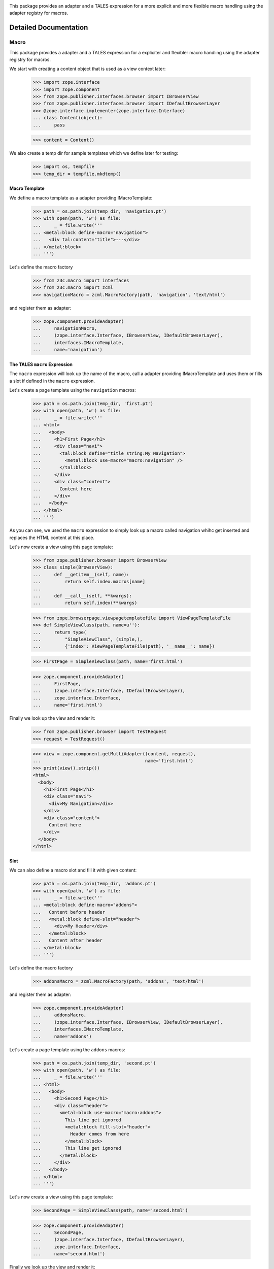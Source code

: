 .. image:: https://img.shields.io/pypi/v/z3c.macro.svg
        :target: https://pypi.python.org/pypi/z3c.macro/
        :alt: Latest release

.. image:: https://img.shields.io/pypi/pyversions/z3c.macro.svg
        :target: https://pypi.org/project/z3c.macro/
        :alt: Supported Python versions

.. image:: https://travis-ci.org/zopefoundation/z3c.macro.svg?branch=master
        :target: https://travis-ci.org/zopefoundation/z3c.macro

.. image:: https://coveralls.io/repos/github/zopefoundation/z3c.macro/badge.svg?branch=master
        :target: https://coveralls.io/github/zopefoundation/z3c.macro?branch=master

This package provides an adapter and a TALES expression for a more explicit and
more flexible macro handling using the adapter registry for macros.


Detailed Documentation
======================


=====
Macro
=====

This package provides a adapter and a TALES expression for a expliciter and
flexibler macro handling using the adapter registry for macros.

We start with creating a content object that is used as a view context later:

  >>> import zope.interface
  >>> import zope.component
  >>> from zope.publisher.interfaces.browser import IBrowserView
  >>> from zope.publisher.interfaces.browser import IDefaultBrowserLayer
  >>> @zope.interface.implementer(zope.interface.Interface)
  ... class Content(object):
  ...     pass

  >>> content = Content()

We also create a temp dir for sample templates which we define later for
testing:

  >>> import os, tempfile
  >>> temp_dir = tempfile.mkdtemp()


Macro Template
--------------

We define a macro template as a adapter providing IMacroTemplate:

  >>> path = os.path.join(temp_dir, 'navigation.pt')
  >>> with open(path, 'w') as file:
  ...     _ = file.write('''
  ... <metal:block define-macro="navigation">
  ...   <div tal:content="title">---</div>
  ... </metal:block>
  ... ''')

Let's define the macro factory

  >>> from z3c.macro import interfaces
  >>> from z3c.macro import zcml
  >>> navigationMacro = zcml.MacroFactory(path, 'navigation', 'text/html')

and register them as adapter:

  >>> zope.component.provideAdapter(
  ...     navigationMacro,
  ...     (zope.interface.Interface, IBrowserView, IDefaultBrowserLayer),
  ...     interfaces.IMacroTemplate,
  ...     name='navigation')


The TALES ``macro`` Expression
------------------------------

The ``macro`` expression will look up the name of the macro, call a adapter
providing IMacroTemplate and uses them or fills a slot if defined in the
``macro`` expression.

Let's create a page template using the ``navigation`` macros:

  >>> path = os.path.join(temp_dir, 'first.pt')
  >>> with open(path, 'w') as file:
  ...     _ = file.write('''
  ... <html>
  ...   <body>
  ...     <h1>First Page</h1>
  ...     <div class="navi">
  ...       <tal:block define="title string:My Navigation">
  ...         <metal:block use-macro="macro:navigation" />
  ...       </tal:block>
  ...     </div>
  ...     <div class="content">
  ...       Content here
  ...     </div>
  ...   </body>
  ... </html>
  ... ''')

As you can see, we used the ``macro`` expression to simply look up a macro
called navigation whihc get inserted and replaces the HTML content at this
place.

Let's now create a view using this page template:

  >>> from zope.publisher.browser import BrowserView
  >>> class simple(BrowserView):
  ...     def __getitem__(self, name):
  ...         return self.index.macros[name]
  ...
  ...     def __call__(self, **kwargs):
  ...         return self.index(**kwargs)

  >>> from zope.browserpage.viewpagetemplatefile import ViewPageTemplateFile
  >>> def SimpleViewClass(path, name=u''):
  ...     return type(
  ...         "SimpleViewClass", (simple,),
  ...         {'index': ViewPageTemplateFile(path), '__name__': name})

  >>> FirstPage = SimpleViewClass(path, name='first.html')

  >>> zope.component.provideAdapter(
  ...     FirstPage,
  ...     (zope.interface.Interface, IDefaultBrowserLayer),
  ...     zope.interface.Interface,
  ...     name='first.html')

Finally we look up the view and render it:

  >>> from zope.publisher.browser import TestRequest
  >>> request = TestRequest()

  >>> view = zope.component.getMultiAdapter((content, request),
  ...                                       name='first.html')
  >>> print(view().strip())
  <html>
    <body>
      <h1>First Page</h1>
      <div class="navi">
        <div>My Navigation</div>
      </div>
      <div class="content">
        Content here
      </div>
    </body>
  </html>


Slot
----

We can also define a macro slot and fill it with given content:

  >>> path = os.path.join(temp_dir, 'addons.pt')
  >>> with open(path, 'w') as file:
  ...     _ = file.write('''
  ... <metal:block define-macro="addons">
  ...   Content before header
  ...   <metal:block define-slot="header">
  ...     <div>My Header</div>
  ...   </metal:block>
  ...   Content after header
  ... </metal:block>
  ... ''')

Let's define the macro factory

  >>> addonsMacro = zcml.MacroFactory(path, 'addons', 'text/html')

and register them as adapter:

  >>> zope.component.provideAdapter(
  ...     addonsMacro,
  ...     (zope.interface.Interface, IBrowserView, IDefaultBrowserLayer),
  ...     interfaces.IMacroTemplate,
  ...     name='addons')

Let's create a page template using the ``addons`` macros:

  >>> path = os.path.join(temp_dir, 'second.pt')
  >>> with open(path, 'w') as file:
  ...     _ = file.write('''
  ... <html>
  ...   <body>
  ...     <h1>Second Page</h1>
  ...     <div class="header">
  ...       <metal:block use-macro="macro:addons">
  ...         This line get ignored
  ...         <metal:block fill-slot="header">
  ...           Header comes from here
  ...         </metal:block>
  ...         This line get ignored
  ...       </metal:block>
  ...     </div>
  ...   </body>
  ... </html>
  ... ''')

Let's now create a view using this page template:

  >>> SecondPage = SimpleViewClass(path, name='second.html')

  >>> zope.component.provideAdapter(
  ...     SecondPage,
  ...     (zope.interface.Interface, IDefaultBrowserLayer),
  ...     zope.interface.Interface,
  ...     name='second.html')

Finally we look up the view and render it:

  >>> view = zope.component.getMultiAdapter((content, request),
  ...                                       name='second.html')
  >>> print(view().strip())
  <html>
    <body>
      <h1>Second Page</h1>
      <div class="header">
  <BLANKLINE>
    Content before header
  <BLANKLINE>
            Header comes from here
  <BLANKLINE>
    Content after header
      </div>
    </body>
  </html>


Cleanup
-------

  >>> import shutil
  >>> shutil.rmtree(temp_dir)



=================
 macro directive
=================

A macro directive can be used for register macros. Take a look at the
README.txt which explains the macro TALES expression.

  >>> import sys
  >>> from zope.configuration import xmlconfig
  >>> import z3c.template
  >>> context = xmlconfig.file('meta.zcml', z3c.macro)

First define a template which defines a macro:

  >>> import os, tempfile
  >>> temp_dir = tempfile.mkdtemp()
  >>> file_path = os.path.join(temp_dir, 'file.pt')
  >>> with open(file_path, 'w') as file:
  ...     _ = file.write('''
  ... <html>
  ...   <head>
  ...     <metal:block define-macro="title">
  ...        <title>Pagelet skin</title>
  ...     </metal:block>
  ...   </head>
  ...   <body>
  ...     <div>content</div>
  ...   </body>
  ... </html>
  ... ''')

and register the macro provider within the ``z3c:macroProvider`` directive:

  >>> context = xmlconfig.string("""
  ... <configure
  ...     xmlns:z3c="http://namespaces.zope.org/z3c">
  ...   <z3c:macro
  ...       template="%s"
  ...       name="title"
  ...       />
  ... </configure>
  ... """ % file_path, context=context)

We need a content object...

  >>> import zope.interface
  >>> @zope.interface.implementer(zope.interface.Interface)
  ... class Content(object):
  ...     pass
  >>> content = Content()

and we need a view...

  >>> import zope.interface
  >>> import zope.component
  >>> from zope.publisher.browser import BrowserPage
  >>> class View(BrowserPage):
  ...     def __init__(self, context, request):
  ...         self.context = context
  ...         self.request = request

and we need a request:
  >>> from zope.publisher.browser import TestRequest
  >>> request = TestRequest()

Check if we get the macro template:

  >>> from z3c.macro import interfaces
  >>> view = View(content, request)

  >>> macro = zope.component.queryMultiAdapter((content, view, request),
  ...     interface=interfaces.IMacroTemplate, name='title')

  >>> macro is not None
  True

  >>> import os, tempfile
  >>> temp_dir = tempfile.mkdtemp()
  >>> test_path = os.path.join(temp_dir, 'test.pt')
  >>> with open(test_path, 'w') as file:
  ...     _ = file.write('''
  ... <html>
  ...   <body>
  ...     <metal:macro use-macro="options/macro" />
  ...   </body>
  ... </html>
  ... ''')

  >>> from zope.browserpage.viewpagetemplatefile import BoundPageTemplate
  >>> from zope.browserpage.viewpagetemplatefile import ViewPageTemplateFile
  >>> template = ViewPageTemplateFile(test_path)
  >>> print(BoundPageTemplate(template, view)(macro=macro))
  <html>
    <body>
      <title>Pagelet skin</title>
    </body>
  </html>

Error Conditions
================

If the file is not available, the directive fails:

  >>> context = xmlconfig.string("""
  ... <configure
  ...     xmlns:z3c="http://namespaces.zope.org/z3c">
  ...   <z3c:macro
  ...       template="this_file_does_not_exist"
  ...       name="title"
  ...       />
  ... </configure>
  ... """, context=context)
  Traceback (most recent call last):
  ...
  zope.configuration.exceptions.ConfigurationError: ...


=======
CHANGES
=======

2.2.1 (2018-12-05)
------------------

- Fix list of supported Python versions in Trove classifiers: The currently
  supported Python versions are 2.7, 3.6, 3.7, PyPy2 and PyPy3.

- Flake8 the code.


2.2.0 (2018-11-13)
------------------

- Removed Python 3.5 support, added Python 3.7.

- Fixed up tests.

- Fix docstring that caused DeprecationWarning.


2.1.0 (2017-10-17)
------------------

- Drop support for Python 2.6 and 3.3.

- Add support for Python 3.4, 3.5 and 3.6.

- Add support for PyPy.


2.0.0 (2015-11-09)
------------------

- Standardize namespace ``__init__``.


2.0.0a1 (2013-02-25)
--------------------

- Added support for Python 3.3.

- Replaced deprecated ``zope.interface.implements`` usage with equivalent
  ``zope.interface.implementer`` decorator.

- Dropped support for Python 2.4 and 2.5.


1.4.2 (2012-02-15)
------------------

- Remove hooks to use ViewPageTemplateFile from z3c.pt because this breaks when
  z3c.pt is available, but z3c.ptcompat is not included. As recommended by notes
  in 1.4.0 release.


1.4.1 (2011-11-15)
------------------

- bugfix, missing comma in setup install_requires list


1.4.0 (2011-10-29)
------------------

- Moved z3c.pt include to extras_require chameleon. This makes the package
  independent from chameleon and friends and allows to include this
  dependencies in your own project.

- Upgrade to chameleon 2.0 template engine and use the newest z3c.pt and
  z3c.ptcompat packages adjusted to work with chameleon 2.0.

  See the notes from the z3c.ptcompat package:

  Update z3c.ptcompat implementation to use component-based template engine
  configuration, plugging directly into the Zope Toolkit framework.

  The z3c.ptcompat package no longer provides template classes, or ZCML
  directives; you should import directly from the ZTK codebase.

  Note that the ``PREFER_Z3C_PT`` environment option has been
  rendered obsolete; instead, this is now managed via component
  configuration.

  Also note that the chameleon CHAMELEON_CACHE environment value changed from
  True/False to a path. Skip this property if you don't like to use a cache.
  None or False defined in buildout environment section doesn't work. At least
  with chameleon <= 2.5.4

  Attention: You need to include the configure.zcml file from z3c.ptcompat
  for enable the z3c.pt template engine. The configure.zcml will plugin the
  template engine. Also remove any custom built hooks which will import
  z3c.ptcompat in your tests or other places.


1.3.0 (2010-07-05)
------------------

- Tests now require ``zope.browserpage >= 3.12`` instead of
  ``zope.app.pagetemplate`` as the expression type registration has
  been moved there recently.

- No longer using deprecated ``zope.testing.doctestunit`` but built-in
  ``doctest`` instead.


1.2.1 (2009-03-07)
------------------

- Presence of ``z3c.pt`` is not sufficient to register macro-utility,
  ``chameleon.zpt`` is required otherwise the factory for the utility
  is not defined.


1.2.0 (2009-03-07)
------------------

- Allow use of ``z3c.pt`` using ``z3c.ptcompat`` compatibility layer.

- Change package's mailing list address to zope-dev at zope.org.


1.1.0 (2007-11-01)
------------------

- Update package info data.

- Add z3c namespace package declaration.


1.0.0 (2007-09-30)
------------------

- Initial release.


